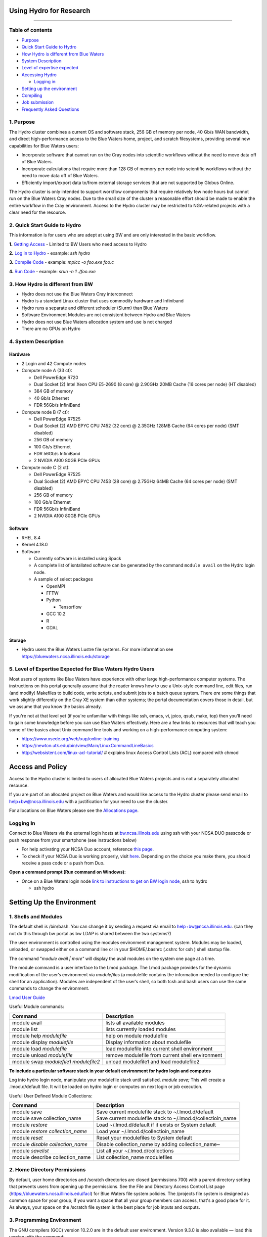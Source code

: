**Using Hydro for Research**
============================

--------------

**Table of contents**
---------------------

-  `Purpose <#purpose>`__

-  `Quick Start Guide to Hydro <#quickstart>`__

-  `How Hydro is different from Blue Waters <#differences>`__

-  `System Description <#systemdesc>`__

-  `Level of expertise expected <#expectations>`__

-  `Accessing Hydro <#access>`__

   -  `Logging in <#login>`__

-  `Setting up the environment <#environment>`__

-  `Compiling <#compiling>`__

-  `Job submission <#jobsubmission>`__

-  `Frequently Asked Questions <#faq>`__

**1. Purpose**
--------------

The Hydro cluster combines a current OS and software stack, 256 GB of
memory per node, 40 Gb/s WAN bandwidth, and direct high-performance
access to the Blue Waters home, project, and scratch filesystems,
providing several new capabilities for Blue Waters users:

-  Incorporate software that cannot run on the Cray nodes into
   scientific workflows without the need to move data off of Blue
   Waters.
-  Incorporate calculations that require more than 128 GB of memory per
   node into scientific workflows without the need to move data off of
   Blue Waters.
-  Efficiently import/export data to/from external storage services that
   are not supported by Globus Online.

The Hydro cluster is only intended to support workflow components that
require relatively few node hours but cannot run on the Blue Waters Cray
nodes. Due to the small size of the cluster a reasonable effort should
be made to enable the entire workflow in the Cray environment. Access to
the Hydro cluster may be restricted to NGA-related projects with a clear
need for the resource.

**2. Quick Start Guide to Hydro**
---------------------------------

This information is for users who are adept at using BW and are only
interested in the basic workflow.

**1.** `Getting Access <#Access>`__ - Limited to BW Users who need
access to Hydro

**2.** `Log in to Hydro <#Logging%20in>`__ - example: *ssh hydro*

**3.** `Compile Code <#Compiling>`__ - example: *mpicc -o foo.exe foo.c*

**4.** `Run Code <#Run%20Code>`__ - example: *srun -n 1 ./foo.exe*

**3. How Hydro is different from BW**
-------------------------------------

-  Hydro does not use the Blue Waters Cray interconnect
-  Hydro is a standard Linux cluster that uses commodity hardware and
   Infiniband
-  Hydro runs a separate and different scheduler (Slurm) than Blue
   Waters
-  Software Environment Modules are not consistent between Hydro and
   Blue Waters
-  Hydro does not use Blue Waters allocation system and use is not
   charged
-  There are no GPUs on Hydro

**4. System Description**
-------------------------

**Hardware**
~~~~~~~~~~~~

-  2 Login and 42 Compute nodes
-  Compute node A (33 ct):

   -  Dell PowerEdge R720
   -  Dual Socket (2) Intel Xeon CPU E5-2690 (8 core) @ 2.90GHz 20MB
      Cache (16 cores per node) (HT disabled)
   -  384 GB of memory
   -  40 Gb/s Ethernet
   -  FDR 56Gb/s InfiniBand

-  Compute node B (7 ct):

   -  Dell PowerEdge R7525
   -  Dual Socket (2) AMD EPYC CPU 7452 (32 core) @ 2.35GHz 128MB Cache
      (64 cores per node) (SMT disabled)
   -  256 GB of memory
   -  100 Gb/s Ethernet
   -  FDR 56Gb/s InfiniBand
   -  2 NVIDIA A100 80GB PCIe GPUs

-  Compute node C (2 ct):

   -  Dell PowerEdge R7525
   -  Dual Socket (2) AMD EPYC CPU 7453 (28 core) @ 2.75GHz 64MB Cache
      (64 cores per node) (SMT disabled)
   -  256 GB of memory
   -  100 Gb/s Ethernet
   -  FDR 56Gb/s InfiniBand
   -  2 NVIDIA A100 80GB PCIe GPUs

**Software**
~~~~~~~~~~~~

-  RHEL 8.4
-  Kernel 4.18.0
-  Software

   -  Currently software is installed using Spack
   -  A complete list of isntallated software can be generated by the
      command ``module avail`` on the Hydro login node.
   -  A sample of select packages

      -  OpenMPI
      -  FFTW
      -  Python

         -  Tensorflow

      -  GCC 10.2
      -  R
      -  GDAL

**Storage**
~~~~~~~~~~~

-  Hydro users the Blue Waters Lustre file systems. For more information
   see https://bluewaters.ncsa.illinois.edu/storage

**5. Level of Expertise Expected for Blue Waters Hydro Users**
--------------------------------------------------------------

Most users of systems like Blue Waters have experience with other large
high-performance computer systems. The instructions on this portal
generally assume that the reader knows how to use a Unix-style command
line, edit files, run (and modify) Makefiles to build code, write
scripts, and submit jobs to a batch queue system. There *are* some
things that work slightly differently on the Cray XE system than other
systems; the portal documentation covers those in detail, but we assume
that you know the basics already.

If you're not at that level yet (if you're unfamiliar with things like
ssh, emacs, vi, jpico, qsub, make, top) then you'll need to gain some
knowledge before you can use Blue Waters effectively. Here are a few
links to resources that will teach you some of the basics about Unix
command line tools and working on a high-performance computing system:

-  https://www.xsede.org/web/xup/online-training
-  https://newton.utk.edu/bin/view/Main/LinuxCommandLineBasics
-  http://websistent.com/linux-acl-tutorial/ # explains linux Access
   Control Lists (ACL) compared with chmod

**Access and Policy**
=====================

Access to the Hydro cluster is limited to users of allocated Blue Waters
projects and is not a separately allocated resource.

If you are part of an allocated project on Blue Waters and would like
access to the Hydro cluster please send email to
`help+bw@ncsa.illinois.edu <mailto:help+bw@ncsa.illinois.edu?subject=access%20to%20Blue%20Waters%20Hydro%20cluster>`__
with a justification for your need to use the cluster.

For allocations on Blue Waters please see the `Allocations
page <https://bluewaters.ncsa.illinois.edu/aboutallocations>`__.

**Logging In**
--------------

Connect to Blue Waters via the external login hosts at
`bw.ncsa.illinois.edu <http://bw.ncsa.illinois.edu/>`__ using ssh with
your NCSA DUO passcode or push response from your smartphone (see
instructions below)

-  For help activating your NCSA Duo account, reference `this
   page <https://wiki.ncsa.illinois.edu/display/cybersec/Duo+at+NCSA>`__.
-  To check if your NCSA Duo is working properly, visit
   `here <https://duo.security.ncsa.illinois.edu/portal>`__. Depending
   on the choice you make there, you should receive a pass code or a
   push from Duo.

**Open a command prompt (Run command on Windows):**

-  Once on a Blue Waters login node `link to instructions to get on BW
   login
   node <https://wiki.ncsa.illinois.edu/pages/createpage.action?spaceKey=CRAY&title=link+to+instructions+to+get+on+BW+login+node&linkCreation=true&fromPageId=139133071>`__,
   ssh to hydro

   -  ssh hydro

**Setting Up the Environment**
==============================

**1. Shells and Modules**
-------------------------

The default shell is /bin/bash. You can change it by sending a request
via email to help+bw@ncsa.illinois.edu. (can they not do this through bw
portal as bw LDAP is shared between the two systems?)

The user environment is controlled using the modules environment
management system. Modules may be loaded, unloaded, or swapped either on
a command line or in your $HOME/.bashrc (.cshrc for csh ) shell startup
file.

The command "*module avail \| more"* will display the avail modules on
the system one page at a time.

The module command is a user interface to the Lmod package. The Lmod
package provides for the dynamic modification of the user’s environment
via *modulefiles* (a modulefile contains the information needed to
configure the shell for an application). Modules are independent of the
user’s shell, so both tcsh and bash users can use the same commands to
change the environment.

`Lmod User
Guide <https://lmod.readthedocs.io/en/latest/010_user.html>`__

Useful Module commands:

+----------------------------------+----------------------------------+
| Command                          | Description                      |
+==================================+==================================+
| module avail                     | lists all available modules      |
+----------------------------------+----------------------------------+
| module list                      | lists currently loaded modules   |
+----------------------------------+----------------------------------+
| module help *modulefile*         | help on module modulefile        |
+----------------------------------+----------------------------------+
| module display *modulefile*      | Display information about        |
|                                  | modulefile                       |
+----------------------------------+----------------------------------+
| module load *modulefile*         | load modulefile into current     |
|                                  | shell environment                |
+----------------------------------+----------------------------------+
| module unload *modulefile*       | remove modulefile from current   |
|                                  | shell environment                |
+----------------------------------+----------------------------------+
| module swap *modulefile1         | unload modulefile1 and load      |
| modulefile2*                     | modulefile2                      |
+----------------------------------+----------------------------------+

**To include a particular software stack in your default environment for
hydro login and computes**

Log into hydro login node, manipulate your modulefile stack until
satisfied. *module save;* This will create a .lmod.d/default file. It
will be loaded on hydro login or computes on next login or job
execution.

Useful User Defined Module Collections:

+----------------------------------+----------------------------------+
| Command                          | Description                      |
+==================================+==================================+
| module save                      | Save current modulefile stack to |
|                                  | ~/.lmod.d/default                |
+----------------------------------+----------------------------------+
| module save collection_name      | Save current modulefile stack to |
|                                  | ~/.lmod.d/collectioin_name       |
+----------------------------------+----------------------------------+
| module *restore*                 | Load ~/.lmod.d/default if it     |
|                                  | exists or System default         |
+----------------------------------+----------------------------------+
| module *restore collection_name* | Load your                        |
|                                  | ~/.lmod.d/collectioin_name       |
+----------------------------------+----------------------------------+
| module *reset*                   | Reset your modulefiles to System |
|                                  | default                          |
+----------------------------------+----------------------------------+
| module *disable collection_name* | Disable collection_name by       |
|                                  | adding collection_name~          |
+----------------------------------+----------------------------------+
| module *savelist*                | List all your                    |
|                                  | ~/.lmod.d/collections            |
+----------------------------------+----------------------------------+
| module describe collection_name  | List collection_name modulefiles |
+----------------------------------+----------------------------------+

**2. Home Directory Permissions**
---------------------------------

By default, user home directories and /scratch directories are closed
(permissions 700) with a parent directory setting that prevents users
from opening up the permissions. See the File and Directory Access
Control List page (https://bluewaters.ncsa.illinois.edu/facl) for Blue
Waters file system policies. The /projects file system is designed as
common space for your group; if you want a space that all your group
members can access, that's a good place for it. As always, your space on
the /scratch file system is the best place for job inputs and outputs.

**3. Programming Environment**
------------------------------

The GNU compilers (GCC) version 10.2.0 are in the default user
environment. Version 9.3.0 is also available — load this version with
the command:

+---------------------------------------------+
| ``module load GCC/``\ ``9.3``\ ``.``\ ``0`` |
+---------------------------------------------+

**Compiling**
=============

| To compile MPI code, use the *mpicc, mpiCC, or mpif90* compiler
  wrappers to automatically include the OpenMPI libraries.
| For example:
| *mpicc -o mpi_hello mpi_hello.c*
| If the code also uses OpenMP, include the -fopenmp flag:
| *mpicc -o omp_mpi_hello omp_mpi_hello.c -fopenmp*

**Job Submission**
==================

**1. Running Batch Jobs**
-------------------------

User access to the compute nodes for running jobs is available via a
batch job. Hydro uses the `Slurm Workload
Manager <https://slurm.schedmd.com/overview.html>`__ for running batch
jobs. See the sbatch section for details on batch job submission.

Please be aware that the interactive nodes are a shared resource for all
users of the system and their use should be limited to editing,
compiling and building your programs, and for short non-intensive runs.

**Note:** User processes running on the interactive nodes are killed
automatically if they accrue more than 30 minutes of CPU time or if more
than 4 identical processes owned by the same user are running
concurrently.

An interactive batch job provides a way to get interactive access to a
compute node via a batch job. See the srun or salloc section for
information on how to run an interactive job on the compute nodes. Also,
a very short time *test* queue provides quick turnaround time for
debugging purposes.

To ensure the health of the batch system and scheduler users should
refrain from having more than 1,000 batch jobs in the queues at any one
time.

There is currently 1 partition/queue named normal. The normal
partition's default wallclock time is 4 hours with a limit of 7 days.
Compute nodes are not shared between users.

sbatch
~~~~~~

Batch jobs are submitted through a *job script* using the sbatch
command. Job scripts generally start with a series of SLURM *directives*
that describe requirements of the job such as number of nodes, wall time
required, etc… to the batch system/scheduler (SLURM directives can also
be specified as options on the sbatch command line; command line options
take precedence over those in the script). The rest of the batch script
consists of user commands.

The syntax for sbatch is:

sbatch [list of sbatch options] script_name

The main sbatch options are listed below. Refer to the sbatch man page
for options.

-  | The common resource_names are:
   | --time=\ *time*

   time=maximum wall clock time (d-hh:mm:ss) *[default: maximum limit of
   the queue(partition) submittied to]*

   --nodes=\ *n*

   --ntasks=\ *p* Total number of cores for the batch job

   --ntasks-per-node=\ *p* Number of cores per node (same as ppn under
   PBS)

   | n=number of 16-core nodes *[default: 1 node]*
   | p=how many cores(ntasks) per job or per node(ntasks-per-node) to
     use (1 through 16) *[default: 1 core]*

   | Examples:
   | --time=00:30:00
   | --nodes=2
   | --ntasks=32
   | or
   | --time=00:30:00
   | --nodes=2
   | --ntasks-per-node=16

   **Memory needs:** The compute nodes have 256GB.

   | Example:
   | --time=00:30:00
   | --nodes=2
   | --ntask=32
   | --mem=118000
   | or
   | --time=00:30:00
   | --nodes=2
   | --ntasks-per-node=16
   | --mem-per-cpu=7375

Useful Batch Job Environment Variables

+-----------------+-----------------+-----------------+-----------------+
| Description     | SLURM           | Detail          | | PBS           |
|                 | Environment     | Description     |   Environment   |
|                 | Variable        |                 |   Variable      |
|                 |                 |                 | | *(no longer   |
|                 |                 |                 |   valid)*       |
+=================+=================+=================+=================+
| JobID           | $SLURM_JOB_ID   | Job identifier  | $PBS_JOBID      |
|                 |                 | assigned to the |                 |
|                 |                 | job             |                 |
+-----------------+-----------------+-----------------+-----------------+
| Job Submission  | $S              | By default,     | $PBS_O_WORKDIR  |
| Directory       | LURM_SUBMIT_DIR | jobs start in   |                 |
|                 |                 | the directory   |                 |
|                 |                 | the job was     |                 |
|                 |                 | submitted from. |                 |
|                 |                 | So the cd       |                 |
|                 |                 | $S              |                 |
|                 |                 | LURM_SUBMIT_DIR |                 |
|                 |                 | command is not  |                 |
|                 |                 | needed.         |                 |
+-----------------+-----------------+-----------------+-----------------+
| Machine(node)   | $SLURM_NODELIST | variable name   | $PBS_NODEFILE   |
| list            |                 | that containins |                 |
|                 |                 | the list of     |                 |
|                 |                 | nodes assigned  |                 |
|                 |                 | to the batch    |                 |
|                 |                 | job             |                 |
+-----------------+-----------------+-----------------+-----------------+
| Array JobID     | $SLU            | each member of  | $PBS_ARRAYID    |
|                 | RM_ARRAY_JOB_ID | a job array is  |                 |
|                 | $SLUR           | assigned a      |                 |
|                 | M_ARRAY_TASK_ID | unique          |                 |
|                 |                 | identifier (see |                 |
|                 |                 | the `Job        |                 |
|                 |                 | Arrays <        |                 |
|                 |                 | https://campusc |                 |
|                 |                 | luster.illinois |                 |
|                 |                 | .edu/resources/ |                 |
|                 |                 | docs/user-guide |                 |
|                 |                 | /#jobarrays>`__ |                 |
|                 |                 | section)        |                 |
+-----------------+-----------------+-----------------+-----------------+

Here is a sample Batch script:

+-----------------------------------------------------------------------+
| ``#!/bin/bash``                                                       |
|                                                                       |
| ``### set the wallclock time``                                        |
|                                                                       |
| ``#SBATCH --time=00:30:00``                                           |
|                                                                       |
| ``### set                                                             |
|  the number of nodes, tasks per node, and cpus per task for the job`` |
|                                                                       |
| ``#SBATCH --nodes=3``                                                 |
|                                                                       |
| ``#SBATCH --ntasks-per-node=1``                                       |
|                                                                       |
| ``#SBATCH --cpus-per-task=16``                                        |
|                                                                       |
| ``### set the job name``                                              |
|                                                                       |
| ``#SBATCH --job-name="hello"``                                        |
|                                                                       |
| ``### set a file name for the stdout and stderr from the job``        |
|                                                                       |
| ``### the %j parameter will be replaced with the job ID.``            |
|                                                                       |
| ``### By default, stderr and stdout both go to the --output``         |
|                                                                       |
| ``### file, but you can optionally specify a --error file to``        |
|                                                                       |
| ``### keep them separate``                                            |
|                                                                       |
| ``#SBATCH --output=hello.o%j``                                        |
|                                                                       |
| ``##SBATCH --error=hello.e%j``                                        |
|                                                                       |
| ``### set email notification``                                        |
|                                                                       |
| ``##SBATCH --mail-type=BEGIN,END,FAIL``                               |
|                                                                       |
| ``##SBATCH --mail-user=username@host``                                |
|                                                                       |
| ``### In case of multiple allocations, select which one to charge``   |
|                                                                       |
| ``##SBATCH --account=xyz``                                            |
|                                                                       |
| ``### For OpenMP jobs, set OMP_NUM_THREADS to the number of``         |
|                                                                       |
| ``### cpus per task for the job step``                                |
|                                                                       |
| ``export`` ``OMP_NUM_THREADS=4``                                      |
|                                                                       |
| ``## Use srun to run the j                                            |
| ob on the requested resources. You can change --ntasks-per-node and`` |
|                                                                       |
| ``## --cpus-per-task, as                                              |
| long as --cpus-per-task does not exceed the number requested in the`` |
|                                                                       |
| ``## sbatch parameters``                                              |
|                                                                       |
| ``sru                                                                 |
| n --ntasks=12 --ntasks-per-node=4 --cpus-per-task=4 .``\ ``/hellope`` |
+-----------------------------------------------------------------------+

See the sbatch man page for additional environment variables available.

srun

The srun command initiates an interactive job on the compute nodes.

For example, the following command:

``srun --time=00:30:00 --nodes=1 --ntasks-per-node=16 --pty /bin/bash``

will run an interactive job in the ncsa queue with a wall clock limit of
30 minutes, using one node and 16 cores per node. You can also use other
sbatch options such as those documented above.

After you enter the command, you will have to wait for SLURM to start
the job. As with any job, your interactive job will wait in the queue
until the specified number of nodes is available. If you specify a small
number of nodes for smaller amounts of time, the wait should be shorter
because your job will backfill among larger jobs. You will see something
like this:

``srun: job 123456 queued and waiting for resources``

Once the job starts, you will see:

``srun: job 123456 has been allocated resources``

and will be presented with an interactive shell prompt on the launch
node. At this point, you can use the appropriate command to start your
program.

When you are done with your runs, you can use the exit command to end
the job.

scancel/qdel

The scancel command deletes a queued job or kills a running job.

-  scancel JobID deletes/kills a job.

**2. Job Dependencies**
-----------------------

Job dependencies allow users to set execution order in which their
queued jobs run. Job dependencies are set by using the ??dependency
option with the syntax being ??dependency=<dependency type>:<JobID>.
SLURM places the jobs in *Hold* state until they are eligible to run.

The following are examples on how to specify job dependencies using the
afterany dependency type, which indicates to SLURM that the dependent
job should become eligible to start only after the specified job has
completed.

On the command line:

``sbatch --dependency=afterany:<JobID> jobscript.pbs``

In a job script:

::

   #!/bin/bash
   #SBATCH --time=00:30:00
   #SBATCH --nodes=1
   #SBATCH --ntasks-per-node=16
   #SBATCH --job-name="myjob"
   #SBATCH --output=myjob.o%j
   #SBATCH --dependency=afterany:<JobID>

In a shell script that submits batch jobs:

::

   #!/bin/bash
   JOB_01=`sbatch jobscript1.sbatch |cut -f 4 -d " "`
   JOB_02=`sbatch --dependency=afterany:$JOB_01 jobscript2.sbatch |cut -f 4 -d " "`
   JOB_03=`sbatch --dependency=afterany:$JOB_02 jobscript3.sbatch |cut -f 4 -d " "`
   ...

**Note:** Generally the recommended dependency types to use are after,
afterany, afternotok and afterok. While there are additional dependency
types, those types that work based on batch job error codes may not
behave as expected because of the difference between a batch job error
and application errors. See the dependency section of the sbatch manual
page for additional information (man sbatch).

**3. Job Arrays**
-----------------

If a need arises to submit the same job to the batch system multiple
times, instead of issuing one sbatch command for each individual job,
users can submit a job array. Job arrays allow users to submit multiple
jobs with a single job script using the ??array option to sbatch. An
optional slot limit can be specified to limit the amount of jobs that
can run concurrently in the job array. See the sbatch manual page for
details (man sbatch). The file names for the input, output, etc. can be
varied for each job using the job array index value defined by the SLURM
environment variable SLURM_ARRAY_TASK_ID.

A sample batch script that makes use of job arrays is available in
/projects/consult/slurm/jobarray.sbatch.

**Notes:**

-  | Valid specifications for job arrays are
   | --array 1-10
   | --array 1,2,6-10
   | --array 8
   | --array 1-100%5 (a limit of 5 jobs can run concurrently)

   ::

       

-  You should limit the number of batch jobs in the queues at any one
   time to 1,000 or less. (Each job within a job array is counted as one
   batch job.)

-  Interactive batch jobs are not supported with job array submissions.

-  For job arrays, use of any environment variables relating to the
   JobID (e.g., PBS_JOBID) must be enclosed in double quotes.

-  To delete job arrays, see the
   `qdel <https://campuscluster.illinois.edu/resources/docs/user-guide/#qdel>`__
   command section.

**4. Translating PBS Scripts to Slurm Scripts**
-----------------------------------------------

The following table contains a list of common commands and terms used
with the TORQUE/PBS scheduler, and the corresponding commands and terms
used under the `Slurm scheduler <https://www.msi.umn.edu/slurm>`__. This
sheet can be used to assist in translating your existing PBS scripts
into Slurm scripts to be read by the new scheduler, or as a reference
when creating new Slurm job scripts.

User Commands
~~~~~~~~~~~~~

+----------------------+----------------------+---------------------------------+
| **User Commands**    | **PBS/Torque**       | **Slurm**                       |
+======================+======================+=================================+
| Job submission       | qsub [script_file]   | sbatch [script_file]            |
+----------------------+----------------------+---------------------------------+
| Job deletion         | qdel [job_id]        | scancel [job_id]                |
+----------------------+----------------------+---------------------------------+
| Job status (by job)  | qstat [job_id]       | squeue [job_id]                 |
+----------------------+----------------------+---------------------------------+
| Job status (by user) | qstat -u [user_name] | squeue -u [user_name]           |
+----------------------+----------------------+---------------------------------+
| Job hold             | qhold [job_id]       | scontrol hold [job_id]          |
+----------------------+----------------------+---------------------------------+
| Job release          | qrls [job_id]        | scontrol release [job_id]       |
+----------------------+----------------------+---------------------------------+
| Queue list           | qstat -Q             | squeue                          |
+----------------------+----------------------+---------------------------------+
| Node list            | pbsnodes -l          | sinfo -N OR scontrol show nodes |
+----------------------+----------------------+---------------------------------+
| Cluster status       | qstat -a             | sinfo                           |
+----------------------+----------------------+---------------------------------+

Environment
~~~~~~~~~~~

================ ============== ====================
**Environment**  **PBS/Torque** **Slurm**
================ ============== ====================
Job ID           $PBS_JOBID     $SLURM_JOBID
Submit Directory $PBS_O_WORKDIR $SLURM_SUBMIT_DIR
Submit Host      $PBS_O_HOST    $SLURM_SUBMIT_HOST
Node List        $PBS_NODEFILE  $SLURM_JOB_NODELIST
Q                $PBS_ARRAYID   $SLURM_ARRAY_TASK_ID
================ ============== ====================

Job Specifications
~~~~~~~~~~~~~~~~~~

+----------------------+----------------------+----------------------+
| **Job                | **PBS/Torque**       | **Slurm**            |
| Specification**      |                      |                      |
+======================+======================+======================+
| Script directive     | #PBS                 | #SBATCH              |
+----------------------+----------------------+----------------------+
| Queue/Partition      | -q [name]            | -p [name] **\*Best   |
|                      |                      | to let Slurm pick    |
|                      |                      | the optimal          |
|                      |                      | partition**          |
+----------------------+----------------------+----------------------+
| Node Count           | -l nodes=[count]     | -N [min[-max]]       |
|                      |                      | **\*Autocalculates   |
|                      |                      | this if just task #  |
|                      |                      | is given**           |
+----------------------+----------------------+----------------------+
| Total Task Count     | -l ppn=[count] OR -l | -n OR                |
|                      | mppwidth=[PE_count]  | --ntasks=ntasks      |
+----------------------+----------------------+----------------------+
| Wall Clock Limit     | -l                   | -t [min] OR -t       |
|                      | walltime=[hh:mm:ss]  | [days-hh:mm:ss]      |
+----------------------+----------------------+----------------------+
| Standard Output File | -o [file_name]       | -o [file_name]       |
+----------------------+----------------------+----------------------+
| Standard Error File  | -e [file_name]       | -e [file_name]       |
+----------------------+----------------------+----------------------+
| Combine stdout/err   | -j oe (both to       | (use -o without -e)  |
|                      | stdout) OR -j eo     |                      |
|                      | (both to stderr)     |                      |
+----------------------+----------------------+----------------------+
| Copy Environment     | -V                   | --export=[ALL \|     |
|                      |                      | NONE \| variables]   |
+----------------------+----------------------+----------------------+
| Event Notification   | -m abe               | --mail-type=[events] |
+----------------------+----------------------+----------------------+
| Email Address        | -M [address]         | -                    |
|                      |                      | -mail-user=[address] |
+----------------------+----------------------+----------------------+
| Job Name             | -N [name]            | --job-name=[name]    |
+----------------------+----------------------+----------------------+
| Job Restart          | -r [y \| n]          | --requeue OR         |
|                      |                      | --no-requeue         |
+----------------------+----------------------+----------------------+
| Resource Sharing     | -l                   | --exclusive OR       |
|                      | nac                  | --shared             |
|                      | cesspolicy=singlejob |                      |
+----------------------+----------------------+----------------------+
| Memory Size          | -l mem=[MB]          | --mem=[mem][M \| G   |
|                      |                      | \| T] OR             |
|                      |                      | -                    |
|                      |                      | -mem-per-cpu=[mem][M |
|                      |                      | \| G \| T]           |
+----------------------+----------------------+----------------------+
| Accounts to charge   | -A OR -W             | --account=[account]  |
|                      | group_list=[account] | OR -A                |
+----------------------+----------------------+----------------------+
| Tasks Per Node       | -l mppnppn           | --ta                 |
|                      | [PEs_per_node]       | sks-per-node=[count] |
+----------------------+----------------------+----------------------+
| CPUs Per Task        |                      | --c                  |
|                      |                      | pus-per-task=[count] |
+----------------------+----------------------+----------------------+
| Job Dependency       | -d [job_id]          | --d                  |
|                      |                      | epend=[state:job_id] |
+----------------------+----------------------+----------------------+
| Quality of Service   | -l qos=[name]        | --qos=[normal \|     |
|                      |                      | high]                |
+----------------------+----------------------+----------------------+
| Job Arrays           | -t [array_spec]      | --array=[array_spec] |
+----------------------+----------------------+----------------------+
| Generic Resources    | -l                   | --                   |
|                      | o                    | gres=[resource_spec] |
|                      | ther=[resource_spec] |                      |
+----------------------+----------------------+----------------------+
| Job Enqueue Time     | -a “YYYY-MM-DD       | --begin=YYY          |
|                      | HH:MM:SS”            | Y-MM-DD[THH:MM[:SS]] |
+----------------------+----------------------+----------------------+

**Frequently Asked Questions**
------------------------------

-  Is my Blue Water's allocation charged for Hydro use?

   -  No. There is currently no plan to charge for use of Hydro. (link
      to How is BW different)

-  I see the following when I log in: Lmod has detected the following
   error: The following module(s) are unknown:...

   -  The modules environments are different between Blue Waters and
      Hydro. `See here. <#BWHomedirs>`__

-  If I have an issue, who do I contact?

   -  help+bw@ncsa.illinois.edu
